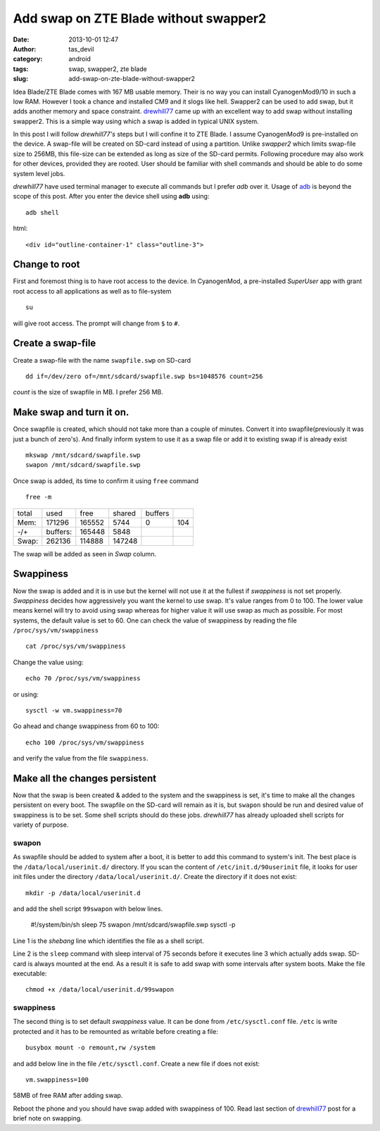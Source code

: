 Add swap on ZTE Blade without swapper2
######################################
:date: 2013-10-01 12:47
:author: tas_devil
:category: android
:tags: swap, swapper2, zte blade
:slug: add-swap-on-zte-blade-without-swapper2

Idea Blade/ZTE Blade comes with 167 MB usable memory. Their is no way
you can install CyanogenMod9/10 in such a low RAM. However I took a
chance and installed CM9 and it slogs like hell. Swapper2 can be used to
add swap, but it adds another memory and space constraint. `drewhill77`_
came up with an excellent way to add swap without installing swapper2.
This is a simple way using which a swap is added in typical UNIX system.

In this post I will follow *drewhill77's* steps but I will confine it to
ZTE Blade. I assume CyanogenMod9 is pre-installed on the device. A
swap-file will be created on SD-card instead of using a partition.
Unlike *swapper2* which limits swap-file size to 256MB, this file-size
can be extended as long as size of the SD-card permits. Following
procedure may also work for other devices, provided they are rooted.
User should be familiar with shell commands and should be able to do
some system level jobs.

*drewhill77* have used terminal manager to execute all commands but I
prefer *adb* over it. Usage of `adb`_ is beyond the scope of this post.
After you enter the device shell using **adb** using::

    adb shell

html::

   <div id="outline-container-1" class="outline-3">

Change to root
~~~~~~~~~~~~~~

.. raw:: html

   <div class="outline-text-3" id="text-1">

First and foremost thing is to have root access to the device. In
CyanogenMod, a pre-installed *SuperUser* app with grant root access to
all applications as well as to file-system ::

    su

will give root access. The prompt will change from ``$`` to ``#``.

.. raw:: html

   </div>

.. raw:: html

   </div>

.. raw:: html

   <div id="outline-container-2" class="outline-3">

Create a swap-file
~~~~~~~~~~~~~~~~~~

.. raw:: html

   <div class="outline-text-3" id="text-2">

Create a swap-file with the name ``swapfile.swp`` on SD-card ::


    dd if=/dev/zero of=/mnt/sdcard/swapfile.swp bs=1048576 count=256

*count* is the size of swapfile in MB. I prefer 256 MB.

.. raw:: html

   </div>

.. raw:: html

   </div>

.. raw:: html

   <div id="outline-container-3" class="outline-3">

Make swap and turn it on.
~~~~~~~~~~~~~~~~~~~~~~~~~

.. raw:: html

   <div class="outline-text-3" id="text-3">

Once swapfile is created, which should not take more than a couple of
minutes. Convert it into swapfile(previously it was just a bunch of
zero's). And finally inform system to use it as a swap file or add it to
existing swap if is already exist ::

    mkswap /mnt/sdcard/swapfile.swp
    swapon /mnt/sdcard/swapfile.swp

Once swap is added, its time to confirm it using ``free`` command ::

    free -m

+---------+------------+----------+----------+-----------+-------+
| total   | used       | free     | shared   | buffers   |       |
+---------+------------+----------+----------+-----------+-------+
| Mem:    | 171296     | 165552   | 5744     | 0         | 104   |
+---------+------------+----------+----------+-----------+-------+
| -/+     | buffers:   | 165448   | 5848     |           |       |
+---------+------------+----------+----------+-----------+-------+
| Swap:   | 262136     | 114888   | 147248   |           |       |
+---------+------------+----------+----------+-----------+-------+

The swap will be added as seen in *Swap* column.

.. raw:: html

   </div>

.. raw:: html

   </div>

.. raw:: html

   <div id="outline-container-4" class="outline-3">

Swappiness
~~~~~~~~~~

.. raw:: html

   <div class="outline-text-3" id="text-4">

Now the swap is added and it is in use but the kernel will not use it at
the fullest if *swappiness* is not set properly. *Swappiness* decides
how aggressively you want the kernel to use swap. It's value ranges from
0 to 100. The lower value means kernel will try to avoid using swap
whereas for higher value it will use swap as much as possible. For most
systems, the default value is set to 60. One can check the value of
swappiness by reading the file ``/proc/sys/vm/swappiness`` ::

    cat /proc/sys/vm/swappiness

Change the value using::

    echo 70 /proc/sys/vm/swappiness

or using::


    sysctl -w vm.swappiness=70

Go ahead and change swappiness from 60 to 100::

    echo 100 /proc/sys/vm/swappiness

and verify the value from the file ``swappiness``.

.. raw:: html

   </div>

.. raw:: html

   </div>

.. raw:: html

   <div id="outline-container-5" class="outline-3">

Make all the changes persistent
~~~~~~~~~~~~~~~~~~~~~~~~~~~~~~~

.. raw:: html

   <div class="outline-text-3" id="text-5">

Now that the swap is been created & added to the system and the
swappiness is set, it's time to make all the changes persistent on every
boot. The swapfile on the SD-card will remain as it is, but ``swapon``
should be run and desired value of swappiness is to be set. Some shell
scripts should do these jobs. *drewhill77* has already uploaded shell
scripts for variety of purpose.

.. raw:: html

   </div>

.. raw:: html

   <div id="outline-container-5-1" class="outline-4">

swapon
^^^^^^

.. raw:: html

   <div class="outline-text-4" id="text-5-1">

As swapfile should be added to system after a boot, it is better to add
this command to system's init. The best place is the
``/data/local/userinit.d/`` directory. If you scan the content of
``/etc/init.d/90userinit`` file, it looks for user init files under the
directory ``/data/local/userinit.d/``. Create the directory if it does
not exist::

    mkdir -p /data/local/userinit.d

and add the shell script ``99swapon`` with below lines.


    #!/system/bin/sh
    sleep 75
    swapon /mnt/sdcard/swapfile.swp
    sysctl -p

Line 1 is the *shebang* line which identifies the file as a shell
script.

Line 2 is the ``sleep`` command with sleep interval of 75 seconds before
it executes line 3 which actually adds swap. SD-card is always mounted
at the end. As a result it is safe to add swap with some intervals after
system boots. Make the file executable::


    chmod +x /data/local/userinit.d/99swapon

.. raw:: html

   </div>

.. raw:: html

   </div>

.. raw:: html

   <div id="outline-container-5-2" class="outline-4">

swappiness
^^^^^^^^^^

.. raw:: html

   <div class="outline-text-4" id="text-5-2">

The second thing is to set default *swappiness* value. It can be done
from ``/etc/sysctl.conf`` file. ``/etc`` is write protected and it has
to be remounted as writable before creating a file::

    busybox mount -o remount,rw /system

and add below line in the file ``/etc/sysctl.conf``. Create a new file
if does not exist::

    vm.swappiness=100

.. raw:: html

   <div class="figure">

|58MB of free RAM after adding swap.|

58MB of free RAM after adding swap.

.. raw:: html

   </div>

Reboot the phone and you should have swap added with swappiness of 100.
Read last section of `drewhill77`_ post for a brief note on swapping.

.. raw:: html

   </div>

.. raw:: html

   </div>

.. raw:: html

   </div>

.. _drewhill77: http://androidforums.com/boost-mobile-warp-all-things-root/610449-ram-swapping-without-swapper2.html
.. _adb: http://developer.android.com/tools/help/adb.html

.. |58MB of free RAM after adding swap.| image:: http://gnu-linux.org/wp-content/uploads/2013/10/running_apps.png
